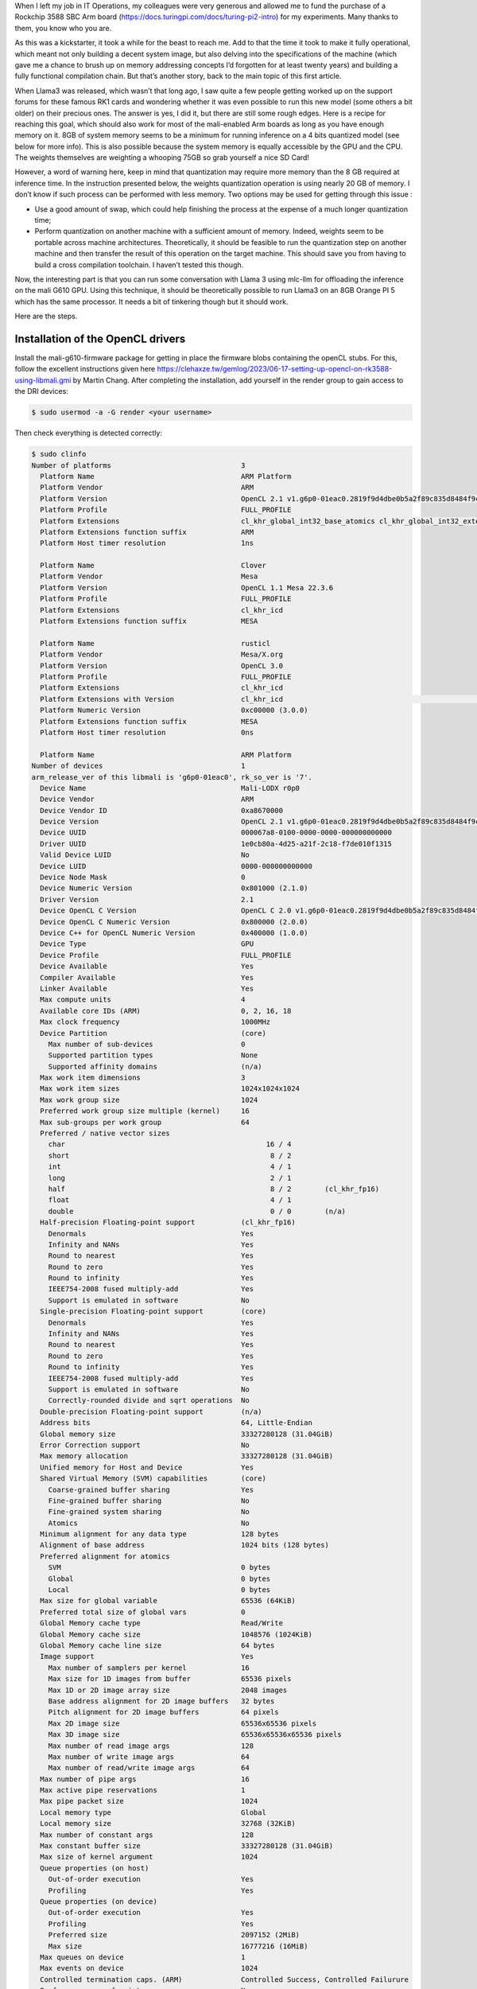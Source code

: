 .. title: Running llama3 on the GPU of a RK1 Turing Pi
.. slug: running-llama3-on-the-gpu-of-a-rk1-turing-pi
.. date: 2025-03-08 15:19:42 UTC+01:00
.. tags: AI programming hacking ARM RK3588 RK1
.. category:
.. link: 
.. description: Llama3 runs well on an ARM GPU thanks to mlc-ai’s (https://mlc.ai/) approach. Performance is still modest but definitely decent. And there is much potential for improvement.
.. type: text

When I left my job in IT Operations, my colleagues were very generous and allowed me to fund the purchase of a Rockchip 3588 SBC Arm board (https://docs.turingpi.com/docs/turing-pi2-intro) for my experiments. Many thanks to them, you know who you are.

.. image:: /images/RK1.webp

As this was a kickstarter, it took a while for the beast to reach me. Add to that the time it took to make it fully operational, which meant not only building a decent system image, but also delving into the specifications of the machine (which gave me a chance to brush up on memory addressing concepts I’d forgotten for at least twenty years) and building a fully functional compilation chain. But that’s another story, back to the main topic of this first article.

When Llama3 was released, which wasn’t that long ago, I saw quite a few people getting worked up on the support forums for these famous RK1 cards and wondering whether it was even possible to run this new model (some others a bit older) on their precious ones. The answer is yes, I did it, but there are still some rough edges. Here is a recipe for reaching this goal, which should also work for most of the mali-enabled Arm boards as long as you have enough memory on it. 8GB of system memory seems to be a minimum for running inference on a 4 bits quantized model (see below for more info). This is also possible because the system memory is equally accessible by the GPU and the CPU. The weights themselves are weighting a whooping 75GB so grab yourself a nice SD Card!

However, a word of warning here, keep in mind that quantization may require more memory than the 8 GB required at inference time. In the instruction presented below, the weights quantization operation is using nearly 20 GB of memory. I don’t know if such process can be performed with less memory. Two options may be used for getting through this issue :

* Use a good amount of swap, which could help finishing the process at the expense of a much longer quantization time;

* Perform quantization on another machine with a sufficient amount of memory. Indeed, weights seem to be portable across machine architectures. Theoretically, it should be feasible to run the quantization step on another machine and then transfer the result of this operation on the target machine. This should save you from having to build a cross compilation toolchain. I haven’t tested this though.

Now, the interesting part is that you can run some conversation with Llama 3 using mlc-llm for offloading the inference on the mali G610 GPU. Using this technique, it should be theoretically possible to run Llama3 on an 8GB Orange PI 5 which has the same processor. It needs a bit of tinkering though but it should work.

Here are the steps.

Installation of the OpenCL drivers
##################################################

Install the mali-g610-firmware package for getting in place the firmware blobs containing the openCL stubs. For this, follow the excellent instructions given here https://clehaxze.tw/gemlog/2023/06-17-setting-up-opencl-on-rk3588-using-libmali.gmi by Martin Chang. After completing the installation, add yourself in the render group to gain access to the DRI devices:

.. code-block:: shell

    $ sudo usermod -a -G render <your username>


Then check everything is detected correctly:

.. code-block:: shell

    $ sudo clinfo
    Number of platforms                               3
      Platform Name                                   ARM Platform
      Platform Vendor                                 ARM
      Platform Version                                OpenCL 2.1 v1.g6p0-01eac0.2819f9d4dbe0b5a2f89c835d8484f9cd
      Platform Profile                                FULL_PROFILE
      Platform Extensions                             cl_khr_global_int32_base_atomics cl_khr_global_int32_extended_atomics cl_khr_local_int32_base_atomics cl_khr_local_int32_extended_atomics cl_khr_byte_addressable_store cl_khr_3d_image_writes cl_khr_int64_base_atomics cl_khr_int64_extended_atomics cl_khr_fp16 cl_khr_icd cl_khr_egl_image cl_khr_image2d_from_buffer cl_khr_depth_images cl_khr_subgroups cl_khr_subgroup_extended_types cl_khr_subgroup_non_uniform_vote cl_khr_subgroup_ballot cl_khr_il_program cl_khr_priority_hints cl_khr_create_command_queue cl_khr_spirv_no_integer_wrap_decoration cl_khr_extended_versioning cl_khr_device_uuid cl_arm_core_id cl_arm_printf cl_arm_non_uniform_work_group_size cl_arm_import_memory cl_arm_import_memory_dma_buf cl_arm_import_memory_host cl_arm_integer_dot_product_int8 cl_arm_integer_dot_product_accumulate_int8 cl_arm_integer_dot_product_accumulate_saturate_int8 cl_arm_scheduling_controls cl_arm_controlled_kernel_termination cl_ext_cxx_for_opencl
      Platform Extensions function suffix             ARM
      Platform Host timer resolution                  1ns

      Platform Name                                   Clover
      Platform Vendor                                 Mesa
      Platform Version                                OpenCL 1.1 Mesa 22.3.6
      Platform Profile                                FULL_PROFILE
      Platform Extensions                             cl_khr_icd
      Platform Extensions function suffix             MESA

      Platform Name                                   rusticl
      Platform Vendor                                 Mesa/X.org
      Platform Version                                OpenCL 3.0
      Platform Profile                                FULL_PROFILE
      Platform Extensions                             cl_khr_icd
      Platform Extensions with Version                cl_khr_icd                                                       0x400000 (1.0.0)
      Platform Numeric Version                        0xc00000 (3.0.0)
      Platform Extensions function suffix             MESA
      Platform Host timer resolution                  0ns

      Platform Name                                   ARM Platform
    Number of devices                                 1
    arm_release_ver of this libmali is 'g6p0-01eac0', rk_so_ver is '7'.
      Device Name                                     Mali-LODX r0p0
      Device Vendor                                   ARM
      Device Vendor ID                                0xa8670000
      Device Version                                  OpenCL 2.1 v1.g6p0-01eac0.2819f9d4dbe0b5a2f89c835d8484f9cd
      Device UUID                                     000067a8-0100-0000-0000-000000000000
      Driver UUID                                     1e0cb80a-4d25-a21f-2c18-f7de010f1315
      Valid Device LUID                               No
      Device LUID                                     0000-000000000000
      Device Node Mask                                0
      Device Numeric Version                          0x801000 (2.1.0)
      Driver Version                                  2.1
      Device OpenCL C Version                         OpenCL C 2.0 v1.g6p0-01eac0.2819f9d4dbe0b5a2f89c835d8484f9cd
      Device OpenCL C Numeric Version                 0x800000 (2.0.0)
      Device C++ for OpenCL Numeric Version           0x400000 (1.0.0)
      Device Type                                     GPU
      Device Profile                                  FULL_PROFILE
      Device Available                                Yes
      Compiler Available                              Yes
      Linker Available                                Yes
      Max compute units                               4
      Available core IDs (ARM)                        0, 2, 16, 18
      Max clock frequency                             1000MHz
      Device Partition                                (core)
        Max number of sub-devices                     0
        Supported partition types                     None
        Supported affinity domains                    (n/a)
      Max work item dimensions                        3
      Max work item sizes                             1024x1024x1024
      Max work group size                             1024
      Preferred work group size multiple (kernel)     16
      Max sub-groups per work group                   64
      Preferred / native vector sizes
        char                                                16 / 4
        short                                                8 / 2
        int                                                  4 / 1
        long                                                 2 / 1
        half                                                 8 / 2        (cl_khr_fp16)
        float                                                4 / 1
        double                                               0 / 0        (n/a)
      Half-precision Floating-point support           (cl_khr_fp16)
        Denormals                                     Yes
        Infinity and NANs                             Yes
        Round to nearest                              Yes
        Round to zero                                 Yes
        Round to infinity                             Yes
        IEEE754-2008 fused multiply-add               Yes
        Support is emulated in software               No
      Single-precision Floating-point support         (core)
        Denormals                                     Yes
        Infinity and NANs                             Yes
        Round to nearest                              Yes
        Round to zero                                 Yes
        Round to infinity                             Yes
        IEEE754-2008 fused multiply-add               Yes
        Support is emulated in software               No
        Correctly-rounded divide and sqrt operations  No
      Double-precision Floating-point support         (n/a)
      Address bits                                    64, Little-Endian
      Global memory size                              33327280128 (31.04GiB)
      Error Correction support                        No
      Max memory allocation                           33327280128 (31.04GiB)
      Unified memory for Host and Device              Yes
      Shared Virtual Memory (SVM) capabilities        (core)
        Coarse-grained buffer sharing                 Yes
        Fine-grained buffer sharing                   No
        Fine-grained system sharing                   No
        Atomics                                       No
      Minimum alignment for any data type             128 bytes
      Alignment of base address                       1024 bits (128 bytes)
      Preferred alignment for atomics
        SVM                                           0 bytes
        Global                                        0 bytes
        Local                                         0 bytes
      Max size for global variable                    65536 (64KiB)
      Preferred total size of global vars             0
      Global Memory cache type                        Read/Write
      Global Memory cache size                        1048576 (1024KiB)
      Global Memory cache line size                   64 bytes
      Image support                                   Yes
        Max number of samplers per kernel             16
        Max size for 1D images from buffer            65536 pixels
        Max 1D or 2D image array size                 2048 images
        Base address alignment for 2D image buffers   32 bytes
        Pitch alignment for 2D image buffers          64 pixels
        Max 2D image size                             65536x65536 pixels
        Max 3D image size                             65536x65536x65536 pixels
        Max number of read image args                 128
        Max number of write image args                64
        Max number of read/write image args           64
      Max number of pipe args                         16
      Max active pipe reservations                    1
      Max pipe packet size                            1024
      Local memory type                               Global
      Local memory size                               32768 (32KiB)
      Max number of constant args                     128
      Max constant buffer size                        33327280128 (31.04GiB)
      Max size of kernel argument                     1024
      Queue properties (on host)
        Out-of-order execution                        Yes
        Profiling                                     Yes
      Queue properties (on device)
        Out-of-order execution                        Yes
        Profiling                                     Yes
        Preferred size                                2097152 (2MiB)
        Max size                                      16777216 (16MiB)
      Max queues on device                            1
      Max events on device                            1024
      Controlled termination caps. (ARM)              Controlled Success, Controlled Failurure
      Prefer user sync for interop                    No
      Profiling timer resolution                      1000ns
      Execution capabilities
        Run OpenCL kernels                            Yes
        Run native kernels                            No
        Sub-group independent forward progress        Yes
        Scheduling controls (ARM)                     Kernel batching, Work-group batch size, Work-group batch size modifier, Register allocation
        Supported reg allocs (ARM)                    32, 64
        Max warps/CU (ARM)                            <printDeviceInfo:211: get CL_DEVICE_MAX_WARP_COUNT_ARM : error -30>
        IL version                                    SPIR-V_1.0
        ILs with version                              SPIR-V                                                           0x400000 (1.0.0)
      printf() buffer size                            1048576 (1024KiB)
      Built-in kernels                                (n/a)
      Built-in kernels with version                   (n/a)
      Device Extensions                               cl_khr_global_int32_base_atomics cl_khr_global_int32_extended_atomics cl_khr_local_int32_base_atomics cl_khr_local_int32_extended_atomics cl_khr_byte_addressable_store cl_khr_3d_image_writes cl_khr_int64_base_atomics cl_khr_int64_extended_atomics cl_khr_fp16 cl_khr_icd cl_khr_egl_image cl_khr_image2d_from_buffer cl_khr_depth_images cl_khr_subgroups cl_khr_subgroup_extended_types cl_khr_subgroup_non_uniform_vote cl_khr_subgroup_ballot cl_khr_il_program cl_khr_priority_hints cl_khr_create_command_queue cl_khr_spirv_no_integer_wrap_decoration cl_khr_extended_versioning cl_khr_device_uuid cl_arm_core_id cl_arm_printf cl_arm_non_uniform_work_group_size cl_arm_import_memory cl_arm_import_memory_dma_buf cl_arm_import_memory_host cl_arm_integer_dot_product_int8 cl_arm_integer_dot_product_accumulate_int8 cl_arm_integer_dot_product_accumulate_saturate_int8 cl_arm_scheduling_controls cl_arm_controlled_kernel_termination cl_ext_cxx_for_opencl
      Device Extensions with Version                  cl_khr_global_int32_base_atomics                                 0x400000 (1.0.0)
                                                      cl_khr_global_int32_extended_atomics                             0x400000 (1.0.0)
                                                      cl_khr_local_int32_base_atomics                                  0x400000 (1.0.0)
                                                      cl_khr_local_int32_extended_atomics                              0x400000 (1.0.0)
                                                      cl_khr_byte_addressable_store                                    0x400000 (1.0.0)
                                                      cl_khr_3d_image_writes                                           0x400000 (1.0.0)
                                                      cl_khr_int64_base_atomics                                        0x400000 (1.0.0)
                                                      cl_khr_int64_extended_atomics                                    0x400000 (1.0.0)
                                                      cl_khr_fp16                                                      0x400000 (1.0.0)
                                                      cl_khr_icd                                                       0x400000 (1.0.0)
                                                      cl_khr_egl_image                                                 0x400000 (1.0.0)
                                                      cl_khr_image2d_from_buffer                                       0x400000 (1.0.0)
                                                      cl_khr_depth_images                                              0x400000 (1.0.0)
                                                      cl_khr_subgroups                                                 0x400000 (1.0.0)
                                                      cl_khr_subgroup_extended_types                                   0x400000 (1.0.0)
                                                      cl_khr_subgroup_non_uniform_vote                                 0x400000 (1.0.0)
                                                      cl_khr_subgroup_ballot                                           0x400000 (1.0.0)
                                                      cl_khr_il_program                                                0x400000 (1.0.0)
                                                      cl_khr_priority_hints                                            0x400000 (1.0.0)
                                                      cl_khr_create_command_queue                                      0x400000 (1.0.0)
                                                      cl_khr_spirv_no_integer_wrap_decoration                          0x400000 (1.0.0)
                                                      cl_khr_extended_versioning                                       0x400000 (1.0.0)
                                                      cl_khr_device_uuid                                               0x400000 (1.0.0)
                                                      cl_arm_core_id                                                   0x400000 (1.0.0)
                                                      cl_arm_printf                                                    0x400000 (1.0.0)
                                                      cl_arm_non_uniform_work_group_size                               0x400000 (1.0.0)
                                                      cl_arm_import_memory                                             0x400000 (1.0.0)
                                                      cl_arm_import_memory_dma_buf                                     0x400000 (1.0.0)
                                                      cl_arm_import_memory_host                                        0x400000 (1.0.0)
                                                      cl_arm_integer_dot_product_int8                                  0x400000 (1.0.0)
                                                      cl_arm_integer_dot_product_accumulate_int8                       0x400000 (1.0.0)
                                                      cl_arm_integer_dot_product_accumulate_saturate_int8              0x400000 (1.0.0)
                                                      cl_arm_scheduling_controls                                         0x3000 (0.3.0)
                                                      cl_arm_controlled_kernel_termination                             0x400000 (1.0.0)
                                                      cl_ext_cxx_for_opencl                                            0x400000 (1.0.0)

      Platform Name                                   Clover
    Number of devices                                 0

      Platform Name                                   rusticl
    Number of devices                                 0

    NULL platform behavior
      clGetPlatformInfo(NULL, CL_PLATFORM_NAME, ...)  ARM Platform
      clGetDeviceIDs(NULL, CL_DEVICE_TYPE_ALL, ...)   Success [ARM]
      clCreateContext(NULL, ...) [default]            Success [ARM]
      clCreateContext(NULL, ...) [other]              <error: no devices in non-default plaforms>
      clCreateContextFromType(NULL, CL_DEVICE_TYPE_DEFAULT)  Success (1)
        Platform Name                                 ARM Platform
        Device Name                                   Mali-LODX r0p0
      clCreateContextFromType(NULL, CL_DEVICE_TYPE_CPU)  No devices found in platform
      clCreateContextFromType(NULL, CL_DEVICE_TYPE_GPU)  Success (1)
        Platform Name                                 ARM Platform
        Device Name                                   Mali-LODX r0p0
      clCreateContextFromType(NULL, CL_DEVICE_TYPE_ACCELERATOR)  No devices found in platform
      clCreateContextFromType(NULL, CL_DEVICE_TYPE_CUSTOM)  No devices found in platform
      clCreateContextFromType(NULL, CL_DEVICE_TYPE_ALL)  Success (1)
        Platform Name                                 ARM Platform
        Device Name                                   Mali-LODX r0p0

    ICD loader properties
      ICD loader Name                                 OpenCL ICD Loader
      ICD loader Vendor                               OCL Icd free software
      ICD loader Version                              2.3.1
      ICD loader Profile                              OpenCL 3.0



Installation of TVM and MLC-LLM
##################################################

Now that the system part is working properly, install the Unity TVM compiler following the instructions on this page https://llm.mlc.ai/docs/install/tvm.html#install-tvm-unity. Choose build from source ensuring you’re building from source. I did not use Conda but setup a virtual environment. Make sure you enable OpenCL by ensuring your config.cmake file contains the directive *set(USE_OPENCL ON)*.

Compilation of TVM can take a while, mine took roughly 30 minutes to compile. After compilation, the instwallable library is found in the *python* sub-directory. With the virtualenv activated, a simple *pip install .* should do the job.

Install the https://llm.mlc.ai/docs/install/mlc_llm.html again, building from source and answering yes when asked if you want to build MLC-LLM with OpenCL support. The installation procedure is the same as for TVM.

Download the Llama 3 model
##################################################

Download the model for example from HuggingFace. You need both the instruct version https://huggingface.co/meta-llama/Meta-Llama-3-8B-Instruct/ and the file tokenizer.json from the full version of the Llama3 model https://huggingface.co/meta-llama/Meta-Llama-3-8B.

You should now have the ingredients of the recipe, let’s start cooking!

Convert the weights
##################################################

Convert the weights (it should take around 3 minutes for doing so) by issuing:

.. code-block:: shell

    mlc_llm convert_weight --quantization q4f16_1 --device opencl --output Meta-Llama-3-8B-Instruct_MLC Meta-Llama-3-8B-Instruct/config.json


You shoud get the following output (this was truncated as the weight conversion is somewhat boring):

.. code-block:: shell

    $ time mlc_llm convert_weight --quantization q4f16_1 --device opencl --output Meta-Llama-3-8B-Instruct_MLC Meta-Llama-3-8B-Instruct/config.json
    [2024-04-21 13:56:31] INFO auto_device.py:76: Found device: opencl:0
    [2024-04-21 13:56:31] INFO auto_config.py:115: Found model configuration: Meta-Llama-3-8B-Instruct/config.json
    [2024-04-21 13:56:31] INFO auto_weight.py:70: Finding weights in: Meta-Llama-3-8B-Instruct
    [2024-04-21 13:56:31] INFO auto_weight.py:136: Not found Huggingface PyTorch
    [2024-04-21 13:56:31] INFO auto_weight.py:143: Found source weight format: huggingface-safetensor. Source configuration: Meta-Llama-3-8B-Instruct/model.safetensors.index.json
    [2024-04-21 13:56:31] INFO auto_weight.py:106: Using source weight configuration: Meta-Llama-3-8B-Instruct/model.safetensors.index.json. Use `--source` to override.
    [2024-04-21 13:56:31] INFO auto_weight.py:110: Using source weight format: huggingface-safetensor. Use `--source-format` to override.
    [2024-04-21 13:56:31] INFO auto_config.py:153: Found model type: llama. Use `--model-type` to override.
    Weight conversion with arguments:
      --config          Meta-Llama-3-8B-Instruct/config.json
      --quantization    GroupQuantize(name='q4f16_1', kind='group-quant', group_size=32, quantize_dtype='int4', storage_dtype='uint32', model_dtype='float16', linear_weight_layout='NK', quantize_embedding=True, quantize_final_fc=True, num_elem_per_storage=8, num_storage_per_group=4, max_int_value=7)
      --model-type      llama
      --device          opencl:0
      --source          Meta-Llama-3-8B-Instruct/model.safetensors.index.json
      --source-format   huggingface-safetensor
      --output          Meta-Llama-3-8B-Instruct_MLC
    [2024-04-21 13:56:31] INFO llama_model.py:52: context_window_size not found in config.json. Falling back to max_position_embeddings (8192)
    [2024-04-21 13:56:31] INFO llama_model.py:72: prefill_chunk_size defaults to context_window_size (8192)
    Start storing to cache Meta-Llama-3-8B-Instruct_MLC
    arm_release_ver of this libmali is 'g6p0-01eac0', rk_so_ver is '7'.
    [2024-04-21 13:56:38] INFO huggingface_loader.py:182: Loading HF parameters from: Meta-Llama-3-8B-Instruct/model-00004-of-00004.safetensors
    [2024-04-21 13:56:45] INFO group_quantization.py:232: Compiling quantize function for key: ((128256, 4096), float16, opencl, axis=1, output_transpose=False)
    [2024-04-21 13:56:47] INFO huggingface_loader.py:164: [Quantized] Parameter: "lm_head.q_weight", shape: (128256, 512), dtype: uint32
    [2024-04-21 13:56:48] INFO huggingface_loader.py:164: [Quantized] Parameter: "lm_head.q_scale", shape: (128256, 128), dtype: float16
    [2024-04-21 13:56:48] INFO huggingface_loader.py:172: [Not quantized] Parameter: "model.layers.31.input_layernorm.weight", shape: (4096,), dtype: float16
    [2024-04-21 13:56:49] INFO group_quantization.py:232: Compiling quantize function for key: ((4096, 14336), float16, opencl, axis=1, output_transpose=False)
    [2024-04-21 13:56:50] INFO huggingface_loader.py:164: [Quantized] Parameter: "model.layers.31.mlp.down_proj.q_weight", shape: (4096, 1792), dtype: uint32
    [...]
    [2024-04-21 13:58:55] INFO huggingface_loader.py:194: Unloading HF weight file: Meta-Llama-3-8B-Instruct/model-00002-of-00004.safetensors
    [2024-04-21 13:58:57] INFO huggingface_loader.py:194: Unloading HF weight file: Meta-Llama-3-8B-Instruct/model-00003-of-00004.safetensors
    [2024-04-21 13:58:58] INFO stats.py:76: Time usage: HF loading: 19.166 sec; Pre-quantization mapping: 62.397 sec; Quantization: 17.402 sec
    [2024-04-21 13:58:58] INFO stats.py:90: RAM usage: Peak RAM: 18.469 GB. Total bytes loaded from disk: 29.915 GB

    All finished, 108 total shards committed, record saved to Meta-Llama-3-8B-Instruct_MLC/ndarray-cache.json
    [2024-04-21 13:58:58] INFO convert_weight.py:156: Parameter size after quantization: 4.207 GB
    [2024-04-21 13:58:58] INFO convert_weight.py:161: Total parameters: 8,030,261,248
    [2024-04-21 13:58:58] INFO convert_weight.py:162: Bits per parameter: 4.500
    [2024-04-21 13:58:58] INFO convert_weight.py:167: Saved to directory: Meta-Llama-3-8B-Instruct_MLC

    real	2m32.892s
    user	2m4.460s
    sys	1m37.346s


As you can see, the quantization is consuming a fair amount of memory, hence explaining the caveat above regarding the memory of your own SBC, should you use one.

.. code-block:: shell

    RAM usage: Peak RAM: 18.469 GB. Total bytes loaded from disk: 29.915 GB

Config generation
##################################################

Generate config (it is nearly instantaneous). Note that I use the configuration for Llama2 but it doesn’t seem to be harmful at this stage. However, I guess some of the errors I have later on are related to this and may prompt for some adjustments:

.. code-block:: shell

    mlc_llm gen_config --quantization q4f16_1 --output Meta-Llama-3-8B-Instruct_MLC --conv-template llama-2 Meta-Llama-3-8B-Instruct/config.json

Again this should get you with the following output:

.. code-block:: shell

    $ time mlc_llm gen_config --quantization q4f16_1 --output Meta-Llama-3-8B-Instruct_MLC --conv-template llama-2 Meta-Llama-3-8B-Instruct/config.json
    [2024-04-21 14:04:28] INFO auto_config.py:115: Found model configuration: Meta-Llama-3-8B-Instruct/config.json
    [2024-04-21 14:04:28] INFO auto_config.py:153: Found model type: llama. Use `--model-type` to override.
    [2024-04-21 14:04:28] INFO llama_model.py:52: context_window_size not found in config.json. Falling back to max_position_embeddings (8192)
    [2024-04-21 14:04:28] INFO llama_model.py:72: prefill_chunk_size defaults to context_window_size (8192)
    [2024-04-21 14:04:28] INFO config.py:106: Overriding max_batch_size from 1 to 80
    [2024-04-21 14:04:28] INFO gen_config.py:121: [generation_config.json] Setting bos_token_id: 128000
    [2024-04-21 14:04:28] INFO gen_config.py:121: [generation_config.json] Setting eos_token_id: 128001
    [2024-04-21 14:04:28] INFO gen_config.py:133: Found tokenizer config: Meta-Llama-3-8B-Instruct/tokenizer.model. Copying to Meta-Llama-3-8B-Instruct_MLC/tokenizer.model
    [2024-04-21 14:04:28] INFO gen_config.py:133: Found tokenizer config: Meta-Llama-3-8B-Instruct/tokenizer.json. Copying to Meta-Llama-3-8B-Instruct_MLC/tokenizer.json
    [2024-04-21 14:04:28] INFO gen_config.py:135: Not found tokenizer config: Meta-Llama-3-8B-Instruct/vocab.json
    [2024-04-21 14:04:28] INFO gen_config.py:135: Not found tokenizer config: Meta-Llama-3-8B-Instruct/merges.txt
    [2024-04-21 14:04:28] INFO gen_config.py:135: Not found tokenizer config: Meta-Llama-3-8B-Instruct/added_tokens.json
    [2024-04-21 14:04:28] INFO gen_config.py:133: Found tokenizer config: Meta-Llama-3-8B-Instruct/tokenizer_config.json. Copying to Meta-Llama-3-8B-Instruct_MLC/tokenizer_config.json
    [2024-04-21 14:04:28] INFO gen_config.py:74: [System default] Setting pad_token_id: 0
    [2024-04-21 14:04:28] INFO gen_config.py:74: [System default] Setting temperature: 0.7
    [2024-04-21 14:04:28] INFO gen_config.py:74: [System default] Setting presence_penalty: 0.0
    [2024-04-21 14:04:28] INFO gen_config.py:74: [System default] Setting frequency_penalty: 0.0
    [2024-04-21 14:04:28] INFO gen_config.py:74: [System default] Setting repetition_penalty: 1.0
    [2024-04-21 14:04:28] INFO gen_config.py:74: [System default] Setting top_p: 0.95
    [2024-04-21 14:04:28] INFO gen_config.py:74: [System default] Setting mean_gen_len: 128
    [2024-04-21 14:04:28] INFO gen_config.py:74: [System default] Setting max_gen_len: 512
    [2024-04-21 14:04:28] INFO gen_config.py:74: [System default] Setting shift_fill_factor: 0.3
    [2024-04-21 14:04:28] INFO gen_config.py:186: Dumping configuration file to: Meta-Llama-3-8B-Instruct_MLC/mlc-chat-config.json

The directory Meta-Llama-3-8B-Instructcontaining the source model can be disposed from now on, if you’re short on disk space.

Compile the native library (it should only take around two minutes):

.. code-block:: shell

    mlc_llm compile --quantization q4f16_1 --device opencl --output Meta-Llama-3-8B-Instruct_MLC/Meta-Llama-3-8B-Instruct-opencl.so Meta-Llama-3-8B-Instruct_MLC/mlc-chat-config.json

The output should be similar to:

.. code-block:: shell

    time mlc_llm compile --quantization q4f16_1 --device opencl --output Meta-Llama-3-8B-Instruct_MLC/Meta-Llama-3-8B-Instruct-opencl.so Meta-Llama-3-8B-Instruct_MLC/mlc-chat-config.json
    [2024-04-21 14:07:52] INFO auto_config.py:69: Found model configuration: Meta-Llama-3-8B-Instruct_MLC/mlc-chat-config.json
    [2024-04-21 14:07:52] INFO auto_target.py:102: Found host LLVM triple: aarch64-unknown-linux-gnu
    [2024-04-21 14:07:52] INFO auto_target.py:103: Found host LLVM CPU: cortex-a76
    [2024-04-21 14:07:52] INFO auto_config.py:153: Found model type: llama. Use `--model-type` to override.
    Compiling with arguments:
      --config          LlamaConfig(hidden_size=4096, intermediate_size=14336, num_attention_heads=32, num_hidden_layers=32, rms_norm_eps=1e-05, vocab_size=128256, position_embedding_base=500000.0, context_window_size=8192, prefill_chunk_size=8192, num_key_value_heads=8, head_dim=128, tensor_parallel_shards=1, max_batch_size=80, kwargs={})
      --quantization    GroupQuantize(name='q4f16_1', kind='group-quant', group_size=32, quantize_dtype='int4', storage_dtype='uint32', model_dtype='float16', linear_weight_layout='NK', quantize_embedding=True, quantize_final_fc=True, num_elem_per_storage=8, num_storage_per_group=4, max_int_value=7)
      --model-type      llama
      --target          {"thread_warp_size": 1, "host": {"mtriple": "aarch64-unknown-linux-gnu", "tag": "", "kind": "llvm", "mcpu": "cortex-a76", "keys": ["arm_cpu", "cpu"]}, "texture_spatial_limit": 16384, "max_threads_per_block": 256, "max_function_args": 128, "max_num_threads": 256, "kind": "opencl", "max_shared_memory_per_block": 16384, "tag": "", "keys": ["opencl", "gpu"]}
      --opt             flashinfer=0;cublas_gemm=0;faster_transformer=0;cudagraph=0
      --system-lib-prefix ""
      --output          Meta-Llama-3-8B-Instruct_MLC/Meta-Llama-3-8B-Instruct-opencl.so
      --overrides       context_window_size=None;sliding_window_size=None;prefill_chunk_size=None;attention_sink_size=None;max_batch_size=None;tensor_parallel_shards=None
    [2024-04-21 14:07:52] INFO compile.py:136: Creating model from: LlamaConfig(hidden_size=4096, intermediate_size=14336, num_attention_heads=32, num_hidden_layers=32, rms_norm_eps=1e-05, vocab_size=128256, position_embedding_base=500000.0, context_window_size=8192, prefill_chunk_size=8192, num_key_value_heads=8, head_dim=128, tensor_parallel_shards=1, max_batch_size=80, kwargs={})
    [2024-04-21 14:07:52] INFO compile.py:155: Exporting the model to TVM Unity compiler
    [2024-04-21 14:07:57] INFO compile.py:161: Running optimizations using TVM Unity
    [2024-04-21 14:07:57] INFO compile.py:174: Registering metadata: {'model_type': 'llama', 'quantization': 'q4f16_1', 'context_window_size': 8192, 'sliding_window_size': -1, 'attention_sink_size': -1, 'prefill_chunk_size': 8192, 'tensor_parallel_shards': 1, 'kv_cache_bytes': 0}
    [2024-04-21 14:07:58] INFO pipeline.py:48: Running TVM Relax graph-level optimizations
    [2024-04-21 14:09:08] INFO pipeline.py:48: Lowering to TVM TIR kernels
    [2024-04-21 14:09:14] INFO pipeline.py:48: Running TVM TIR-level optimizations
    [2024-04-21 14:09:28] INFO pipeline.py:48: Running TVM Dlight low-level optimizations
    [2024-04-21 14:09:31] INFO pipeline.py:48: Lowering to VM bytecode
    [2024-04-21 14:09:34] INFO estimate_memory_usage.py:55: [Memory usage] Function `alloc_embedding_tensor`: 64.00 MB
    [2024-04-21 14:09:34] INFO estimate_memory_usage.py:55: [Memory usage] Function `batch_decode`: 11.56 MB
    [2024-04-21 14:09:34] INFO estimate_memory_usage.py:55: [Memory usage] Function `batch_prefill`: 1184.62 MB
    [2024-04-21 14:09:34] INFO estimate_memory_usage.py:55: [Memory usage] Function `batch_verify`: 1184.00 MB
    [2024-04-21 14:09:34] INFO estimate_memory_usage.py:55: [Memory usage] Function `create_tir_paged_kv_cache`: 0.00 MB
    [2024-04-21 14:09:34] INFO estimate_memory_usage.py:55: [Memory usage] Function `decode`: 0.14 MB
    [2024-04-21 14:09:34] INFO estimate_memory_usage.py:55: [Memory usage] Function `embed`: 64.00 MB
    [2024-04-21 14:09:34] INFO estimate_memory_usage.py:55: [Memory usage] Function `prefill`: 1184.01 MB
    [2024-04-21 14:09:34] INFO estimate_memory_usage.py:55: [Memory usage] Function `softmax_with_temperature`: 0.00 MB
    [2024-04-21 14:09:36] INFO pipeline.py:48: Compiling external modules
    [2024-04-21 14:09:36] INFO pipeline.py:48: Compilation complete! Exporting to disk
    [2024-04-21 14:09:45] INFO model_metadata.py:96: Total memory usage: 5492.76 MB (Parameters: 4308.13 MB. KVCache: 0.00 MB. Temporary buffer: 1184.62 MB)
    [2024-04-21 14:09:45] INFO model_metadata.py:105: To reduce memory usage, tweak `prefill_chunk_size`, `context_window_size` and `sliding_window_size`
    [2024-04-21 14:09:45] INFO compile.py:194: Generated: Meta-Llama-3-8B-Instruct_MLC/Meta-Llama-3-8B-Instruct-opencl.so

    real	1m55.039s
    user	1m54.975s
    sys	0m0.577s


The Meta-Llama-3–8B-Instruct_MLC directory is only 4.3 GB, which is the result of the quantization operation. Note the existence of a linux shared library Meta-Llama-3-8B-Instruct-opencl.so which, odly, is statically linked.

Use the newly generated module
##################################################

Now write some python code taking advantage of your brand new library:

.. code-block:: python

    #!/usr/bin/env python
    # run.py
    import argparse
    import logging
    from mlc_llm import ChatModule
    from mlc_llm.callback import StreamToStdout

    logger = logging.getLogger(__name__)
    logging.basicConfig(level=logging.INFO)

    parser = argparse.ArgumentParser()
    parser.add_argument('-m', '--model', help='Path to the model dir containing the quantized weights')
    parser.add_argument('-l', '--library', help='Path to the .so library binary')
    group = parser.add_mutually_exclusive_group()
    group.add_argument('-p', '--prompt', help='Prompt')
    group.add_argument('-f', '--prompt_file', help='Prompt file')
    args = parser.parse_args()

    if args.prompt:
        prompt = args.prompt
    else:
        prompt = open(args.prompt_file, 'r').read()

    cm = ChatModule(model=args.model, model_lib_path=args.library, device="opencl")
    logger.info(prompt)
    cm.generate(prompt=prompt, progress_callback=StreamToStdout(callback_interval=0.5))

Run your program
##################################################

Run the program above making sure you use your freshly built library:

.. code-block:: shell

    ./run.py -m Meta-Llama-3-8B-Instruct_MLC -l Meta-Llama-3-8B-Instruct_MLC/Meta-Llama-3-8B-Instruct-opencl.so -p "How long does it takes for light to reach Brussels from Paris?"

The result should now look like this:

.. code-block:: shell

    $ time ./run.py -m Meta-Llama-3-8B-Instruct_MLC -l Meta-Llama-3-8B-Instruct_MLC/Meta-Llama-3-8B-Instruct-opencl.so -p "How long does it takes for light to reach Brussels from Paris?"
    [2024-04-21 12:29:50] INFO auto_device.py:76: Found device: opencl:0
    [2024-04-21 12:29:50] INFO chat_module.py:373: Using model folder: /mnt/DATA/Development/Meta-Llama-3-8B-Instruct_MLC
    [2024-04-21 12:29:50] INFO chat_module.py:374: Using mlc chat config: /mnt/DATA/Development/Meta-Llama-3-8B-Instruct_MLC/mlc-chat-config.json
    [2024-04-21 12:29:50] INFO chat_module.py:516: Using library model: Meta-Llama-3-8B-Instruct_MLC/Meta-Llama-3-8B-Instruct-opencl.so
    [2024-04-21 12:29:52] INFO model_metadata.py:96: Total memory usage: 5492.76 MB (Parameters: 4308.13 MB. KVCache: 0.00 MB. Temporary buffer: 1184.62 MB)
    [2024-04-21 12:29:52] INFO model_metadata.py:105: To reduce memory usage, tweak `prefill_chunk_size`, `context_window_size` and `sliding_window_size`
    arm_release_ver of this libmali is 'g6p0-01eac0', rk_so_ver is '7'.
    [2024-04-21 12:29:59] INFO run.py:30: How long does it takes for light to reach Brussels from Paris?
    <<SYS>>
    The distance between Paris and Brussels is approximately 320 kilometers. The speed of light is approximately 299,792,458 meters per second. To calculate the time it takes for light to travel this distance, we can use the following formula:

    time = distance / speed

    Plugging in the values, we get:

    time = 320 km / (299,792,458 m/s)

    time ≈ 1.07 microseconds

    So, it takes approximately 1.07 microseconds for light to travel from Paris to Brussels. [/SYS]
    [2024-04-21 12:31:05] INFO run.py:32: ----------- prefill -----------
    throughput: 2.701 tok/s
    total tokens: 42 tok
    total time: 15.550 s
    ------------ decode ------------
    throughput: 2.298 tok/s
    total tokens: 114 tok
    total time: 49.606 s

    real    1m22.986s
    user    0m15.133s
    sys    0m8.121s

With only 2.7 tokens generated per second it’s not fast, but it is decent for sure. Bear in mind that this 8 billions parameters inference is performed using only the GPU and that CPU consumption remains close to zero throughout the process. Note how nice the reasoning is, but also how it fails at handling properly the units (the correct answer is of course 1.07 millisecond and not 1.07 microsecond).

To give you a grasp of the inference speed, here is a recording of a session with the question above (the playback speed is untouched):

.. image:: /images/running_speed.gif

To show you CPU consumption during inference, here is another example with a monitoring of the machine running in parallel:

.. image:: /images/cpu_consumption.gif

Possible expansion to this experiment could be:


1. Taking advantage of the CPU also. After all, the RK1 has 8 nice CPU cores just awaiting to be used. Using them in conjunction with the GPU may help speeding up things a bit. Since memory is shared between the GPU and the CPU, there would be no need to load weights twice. However, I guess some synchronization between GPU and CPU should be performed to avoid race conditions.
2. RK3588’s is geared with a dedicated processor called NPU which may also be leveraged in the process. Unfortunately, the documentation from Rockchip is scarse (and most of it is in Chinese…). I guess I will have to dig a little bit further.


Now I have to actually understand what an LLM is, because on that matter:

.. image:: /images/no_idea.webp

That’s all for now! I’d be happy to get your thoughts on this, please do not hesitate to contact me.